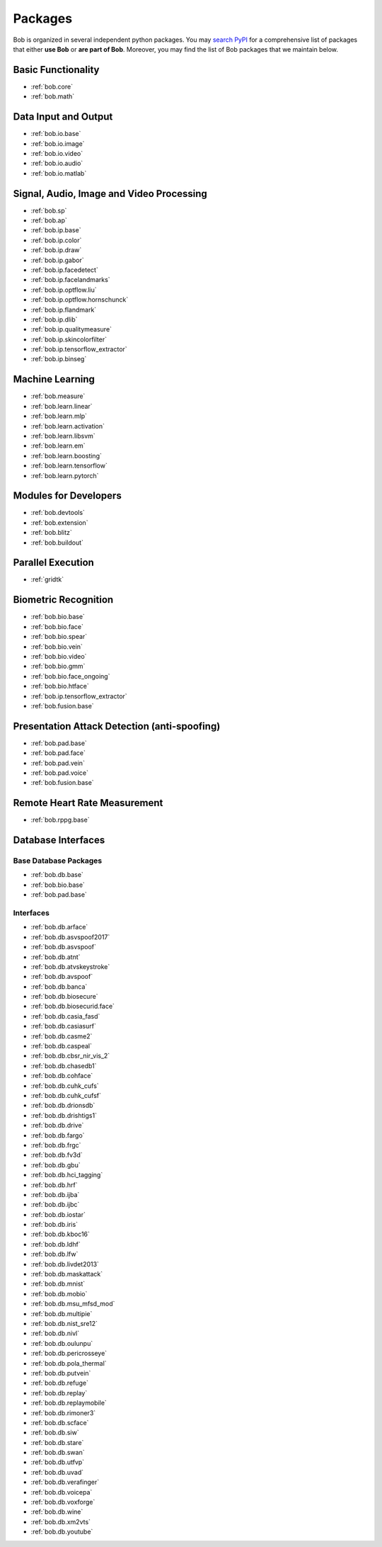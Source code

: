 .. _bob.packages:

Packages
========

Bob is organized in several independent python packages.
You may `search PyPI <https://pypi.org/search/?o=-created&c=Framework+%3A%3A+Bob>`_
for a comprehensive list of packages that either **use Bob** or **are part of Bob**.
Moreover, you may find the list of Bob packages that we maintain below.


Basic Functionality
-------------------

* :ref:`bob.core`
* :ref:`bob.math`

Data Input and Output
---------------------

* :ref:`bob.io.base`
* :ref:`bob.io.image`
* :ref:`bob.io.video`
* :ref:`bob.io.audio`
* :ref:`bob.io.matlab`

Signal, Audio, Image and Video Processing
-----------------------------------------

* :ref:`bob.sp`
* :ref:`bob.ap`
* :ref:`bob.ip.base`
* :ref:`bob.ip.color`
* :ref:`bob.ip.draw`
* :ref:`bob.ip.gabor`
* :ref:`bob.ip.facedetect`
* :ref:`bob.ip.facelandmarks`
* :ref:`bob.ip.optflow.liu`
* :ref:`bob.ip.optflow.hornschunck`
* :ref:`bob.ip.flandmark`
* :ref:`bob.ip.dlib`
* :ref:`bob.ip.qualitymeasure`
* :ref:`bob.ip.skincolorfilter`
* :ref:`bob.ip.tensorflow_extractor`
* :ref:`bob.ip.binseg`


Machine Learning
----------------

* :ref:`bob.measure`
* :ref:`bob.learn.linear`
* :ref:`bob.learn.mlp`
* :ref:`bob.learn.activation`
* :ref:`bob.learn.libsvm`
* :ref:`bob.learn.em`
* :ref:`bob.learn.boosting`
* :ref:`bob.learn.tensorflow`
* :ref:`bob.learn.pytorch`

Modules for Developers
----------------------

* :ref:`bob.devtools`
* :ref:`bob.extension`
* :ref:`bob.blitz`
* :ref:`bob.buildout`

Parallel Execution
------------------

* :ref:`gridtk`

Biometric Recognition
---------------------

* :ref:`bob.bio.base`
* :ref:`bob.bio.face`
* :ref:`bob.bio.spear`
* :ref:`bob.bio.vein`
* :ref:`bob.bio.video`
* :ref:`bob.bio.gmm`
* :ref:`bob.bio.face_ongoing`
* :ref:`bob.bio.htface`
* :ref:`bob.ip.tensorflow_extractor`
* :ref:`bob.fusion.base`


Presentation Attack Detection (anti-spoofing)
---------------------------------------------

* :ref:`bob.pad.base`
* :ref:`bob.pad.face`
* :ref:`bob.pad.vein`
* :ref:`bob.pad.voice`
* :ref:`bob.fusion.base`


Remote Heart Rate Measurement
-----------------------------

* :ref:`bob.rppg.base`


Database Interfaces
-------------------

Base Database Packages
^^^^^^^^^^^^^^^^^^^^^^

* :ref:`bob.db.base`
* :ref:`bob.bio.base`
* :ref:`bob.pad.base`

Interfaces
^^^^^^^^^^

* :ref:`bob.db.arface`
* :ref:`bob.db.asvspoof2017`
* :ref:`bob.db.asvspoof`
* :ref:`bob.db.atnt`
* :ref:`bob.db.atvskeystroke`
* :ref:`bob.db.avspoof`
* :ref:`bob.db.banca`
* :ref:`bob.db.biosecure`
* :ref:`bob.db.biosecurid.face`
* :ref:`bob.db.casia_fasd`
* :ref:`bob.db.casiasurf`
* :ref:`bob.db.casme2`
* :ref:`bob.db.caspeal`
* :ref:`bob.db.cbsr_nir_vis_2`
* :ref:`bob.db.chasedb1`
* :ref:`bob.db.cohface`
* :ref:`bob.db.cuhk_cufs`
* :ref:`bob.db.cuhk_cufsf`
* :ref:`bob.db.drionsdb`
* :ref:`bob.db.drishtigs1`
* :ref:`bob.db.drive`
* :ref:`bob.db.fargo`
* :ref:`bob.db.frgc`
* :ref:`bob.db.fv3d`
* :ref:`bob.db.gbu`
* :ref:`bob.db.hci_tagging`
* :ref:`bob.db.hrf`
* :ref:`bob.db.ijba`
* :ref:`bob.db.ijbc`
* :ref:`bob.db.iostar`
* :ref:`bob.db.iris`
* :ref:`bob.db.kboc16`
* :ref:`bob.db.ldhf`
* :ref:`bob.db.lfw`
* :ref:`bob.db.livdet2013`
* :ref:`bob.db.maskattack`
* :ref:`bob.db.mnist`
* :ref:`bob.db.mobio`
* :ref:`bob.db.msu_mfsd_mod`
* :ref:`bob.db.multipie`
* :ref:`bob.db.nist_sre12`
* :ref:`bob.db.nivl`
* :ref:`bob.db.oulunpu`
* :ref:`bob.db.pericrosseye`
* :ref:`bob.db.pola_thermal`
* :ref:`bob.db.putvein`
* :ref:`bob.db.refuge`
* :ref:`bob.db.replay`
* :ref:`bob.db.replaymobile`
* :ref:`bob.db.rimoner3`
* :ref:`bob.db.scface`
* :ref:`bob.db.siw`
* :ref:`bob.db.stare`
* :ref:`bob.db.swan`
* :ref:`bob.db.utfvp`
* :ref:`bob.db.uvad`
* :ref:`bob.db.verafinger`
* :ref:`bob.db.voicepa`
* :ref:`bob.db.voxforge`
* :ref:`bob.db.wine`
* :ref:`bob.db.xm2vts`
* :ref:`bob.db.youtube`




